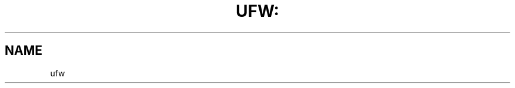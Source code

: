 .\" DO NOT MODIFY THIS FILE!  It was generated by help2man 1.36.
.TH UFW: "8" "December 2007" "" ""
.SH NAME
ufw
